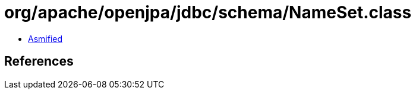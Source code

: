 = org/apache/openjpa/jdbc/schema/NameSet.class

 - link:NameSet-asmified.java[Asmified]

== References

